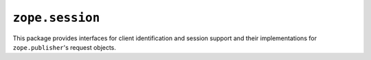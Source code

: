 ``zope.session``
================

.. image:: https://travis-ci.org/zopefoundation/zope.session.png?branch=master
        :target: https://travis-ci.org/zopefoundation/zope.session

This package provides interfaces for client identification and session
support and their implementations for ``zope.publisher``'s request objects.
